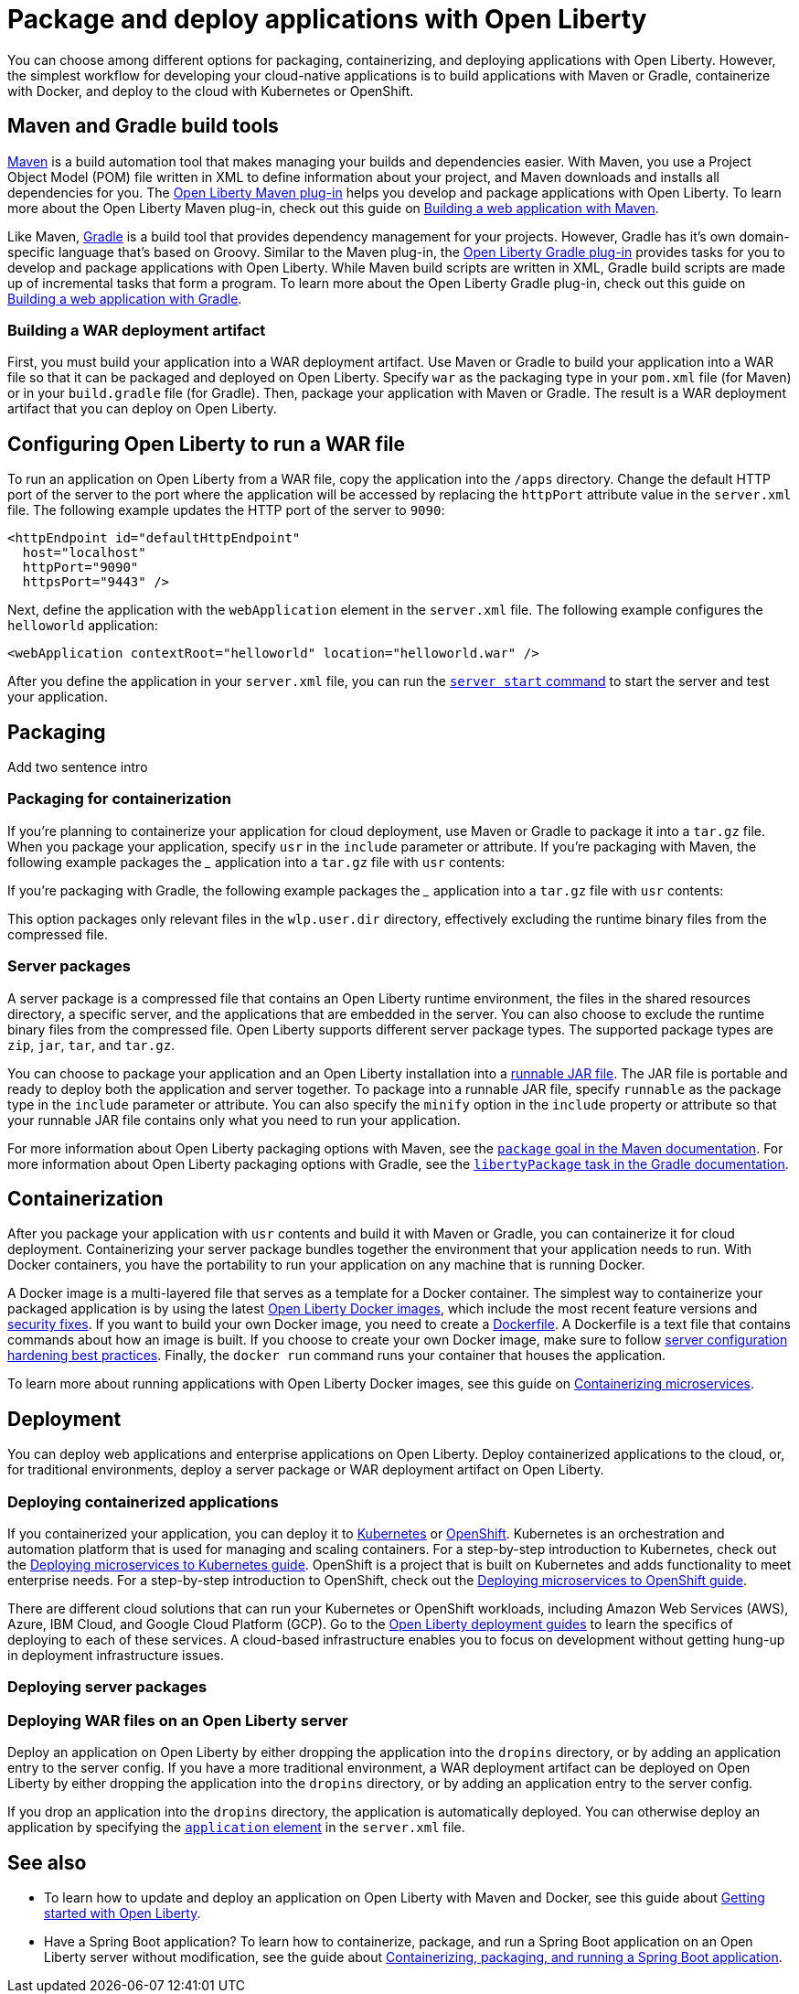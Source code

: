 // Copyright (c) 2020 IBM Corporation and others.
// Licensed under Creative Commons Attribution-NoDerivatives
// 4.0 International (CC BY-ND 4.0)
//   https://creativecommons.org/licenses/by-nd/4.0/
//
// Contributors:
//     IBM Corporation
//
:page-description: Choose how to package and deploy your application with Open Liberty to meet your needs.
:seo-title: Packaging and deploying applications
:seo-description: Choose how to package and deploy your application with Open Liberty to meet your needs.
:page-layout: general-reference
:page-type: general
= Package and deploy applications with Open Liberty

You can choose among different options for packaging, containerizing, and deploying applications with Open Liberty.
However, the simplest workflow for developing your cloud-native applications is to build applications with Maven or Gradle, containerize with Docker, and deploy to the cloud with Kubernetes or OpenShift.

== Maven and Gradle build tools
link:https://maven.apache.org/[Maven] is a build automation tool that makes managing your builds and dependencies easier.
With Maven, you use a Project Object Model (POM) file written in XML to define information about your project, and Maven downloads and installs all dependencies for you.
The link:https://github.com/OpenLiberty/ci.maven[Open Liberty Maven plug-in] helps you develop and package applications with Open Liberty.
To learn more about the Open Liberty Maven plug-in, check out this guide on link:/guides/maven-intro.html[Building a web application with Maven].

Like Maven, link:https://gradle.org/[Gradle] is a build tool that provides dependency management for your projects.
However, Gradle has it's own domain-specific language that's based on Groovy.
Similar to the Maven plug-in, the link:https://github.com/OpenLiberty/ci.gradle[Open Liberty Gradle plug-in] provides tasks for you to develop and package applications with Open Liberty.
While Maven build scripts are written in XML, Gradle build scripts are made up of incremental tasks that form a program.
To learn more about the Open Liberty Gradle plug-in, check out this guide on link:https://openliberty.io/guides/gradle-intro.html[Building a web application with Gradle].

=== Building a WAR deployment artifact
First, you must build your application into a WAR deployment artifact.
Use Maven or Gradle to build your application into a WAR file so that it can be packaged and deployed on Open Liberty.
Specify `war` as the packaging type in your `pom.xml` file (for Maven) or in your `build.gradle` file (for Gradle).
Then, package your application with Maven or Gradle. The result is a WAR deployment artifact that you can deploy on Open Liberty.

== Configuring Open Liberty to run a WAR file
To run an application on Open Liberty from a WAR file, copy the application into the `/apps` directory.
Change the default HTTP port of the server to the port where the application will be accessed by replacing the `httpPort` attribute value in the `server.xml` file.
The following example updates the HTTP port of the server to `9090`:

[source,xml]
----
<httpEndpoint id="defaultHttpEndpoint"
  host="localhost"
  httpPort="9090"
  httpsPort="9443" />
----

Next, define the application with the `webApplication` element in the `server.xml` file.
The following example configures the `helloworld` application:

[source,xml]
----
<webApplication contextRoot="helloworld" location="helloworld.war" />
----

After you define the application in your `server.xml` file, you can run the link:/docs/ref/command/#server-start.html[`server start` command] to start the server and test your application.

== Packaging
Add two sentence intro

=== Packaging for containerization
If you're planning to containerize your application for cloud deployment, use Maven or Gradle to package it into a `tar.gz` file.
When you package your application, specify `usr` in the `include` parameter or attribute.
If you're packaging with Maven, the following example packages the ___ application into a `tar.gz` file with `usr` contents:


If you're packaging with Gradle, the following example packages the ___ application into a `tar.gz` file with `usr` contents:



This option packages only relevant files in the `wlp.user.dir` directory, effectively excluding the runtime binary files from the compressed file.

=== Server packages
A server package is a compressed file that contains an Open Liberty runtime environment, the files in the shared resources directory, a specific server, and the applications that are embedded in the server.
You can also choose to exclude the runtime binary files from the compressed file.
Open Liberty supports different server package types.
The supported package types are `zip`, `jar`, `tar`, and `tar.gz`.

You can choose to package your application and an Open Liberty installation into a link:/docs/ref/general/#runnablejarfiles.html[runnable JAR file].
The JAR file is portable and ready to deploy both the application and server together.
To package into a runnable JAR file, specify `runnable` as the package type in the `include` parameter or attribute.
You can also specify the `minify` option in the `include` property or attribute so that your runnable JAR file contains only what you need to run your application.

// Talk about `minify` in this paragraph - packages that just have server config of application - add a few worked examples

// Maven/Gradle config

For more information about Open Liberty packaging options with Maven, see the link:https://github.com/OpenLiberty/ci.maven/blob/master/docs/package.md#package[`package` goal in the Maven documentation]. For more information about Open Liberty packaging options with Gradle, see the link:https://github.com/OpenLiberty/ci.gradle/blob/master/docs/libertyPackage.md#libertypackage-task[`libertyPackage` task in the Gradle documentation].

== Containerization
After you package your application with `usr` contents and build it with Maven or Gradle, you can containerize it for cloud deployment.
Containerizing your server package bundles together the environment that your application needs to run.
With Docker containers, you have the portability to run your application on any machine that is running Docker.

A Docker image is a multi-layered file that serves as a template for a Docker container.
The simplest way to containerize your packaged application is by using the latest link:https://hub.docker.com/r/openliberty/open-liberty/[Open Liberty Docker images], which include the most recent feature versions and link:/docs/ref/general/#security-vulnerabilities.html[security fixes].
If you want to build your own Docker image, you need to create a link:https://docs.docker.com/engine/reference/builder/[Dockerfile].
A Dockerfile is a text file that contains commands about how an image is built.
If you choose to create your own Docker image, make sure to follow link:/docs/ref/general/#server-configuration-hardening.html[server configuration hardening best practices].
Finally, the `docker run` command runs your container that houses the application.

To learn more about running applications with Open Liberty Docker images, see this guide on link:/guides/containerize.html[Containerizing microservices].

// If you're not using containers, traditionally, server install and application install are separate - WAR deployment artifact
== Deployment
You can deploy web applications and enterprise applications on Open Liberty.
Deploy containerized applications to the cloud, or, for traditional environments, deploy a server package or WAR deployment artifact on Open Liberty.

=== Deploying containerized applications
If you containerized your application, you can deploy it to link:https://kubernetes.io/[Kubernetes] or link:https://www.openshift.com/[OpenShift].
Kubernetes is an orchestration and automation platform that is used for managing and scaling containers.
For a step-by-step introduction to Kubernetes, check out the link:https://openliberty.io/guides/kubernetes-intro.html[Deploying microservices to Kubernetes guide].
OpenShift is a project that is built on Kubernetes and adds functionality to meet enterprise needs.
For a step-by-step introduction to OpenShift, check out the link:https://openliberty.io/guides/cloud-openshift.html[Deploying microservices to OpenShift guide].

There are different cloud solutions that can run your Kubernetes or OpenShift workloads, including Amazon Web Services (AWS), Azure, IBM Cloud, and Google Cloud Platform (GCP).
Go to the link:https://openliberty.io/guides/?search=deploy[Open Liberty deployment guides] to learn the specifics of deploying to each of these services.
A cloud-based infrastructure enables you to focus on development without getting hung-up in deployment infrastructure issues.

=== Deploying server packages

// use web application rather than application - apps folder rather than dropins - when would you use this (when you're not containerizing)
=== Deploying WAR files on an Open Liberty server
Deploy an application on Open Liberty by either dropping the application into the `dropins` directory, or by adding an application entry to the server config.
If you have a more traditional environment, a WAR deployment artifact can be deployed on Open Liberty by either dropping the application into the `dropins` directory, or by adding an application entry to the server config.

If you drop an application into the `dropins` directory, the application is automatically deployed.
You can otherwise deploy an application by specifying the link:https://openliberty.io/docs/ref/config/#application.html[`application` element] in the `server.xml` file.

== See also

* To learn how to update and deploy an application on Open Liberty with Maven and Docker, see this guide about link:https://openliberty.io/guides/getting-started.html[Getting started with Open Liberty].

* Have a Spring Boot application? To learn how to containerize, package, and run a Spring Boot application on an Open Liberty server without modification, see the guide about link:https://openliberty.io/guides/spring-boot.html[Containerizing, packaging, and running a Spring Boot application].
